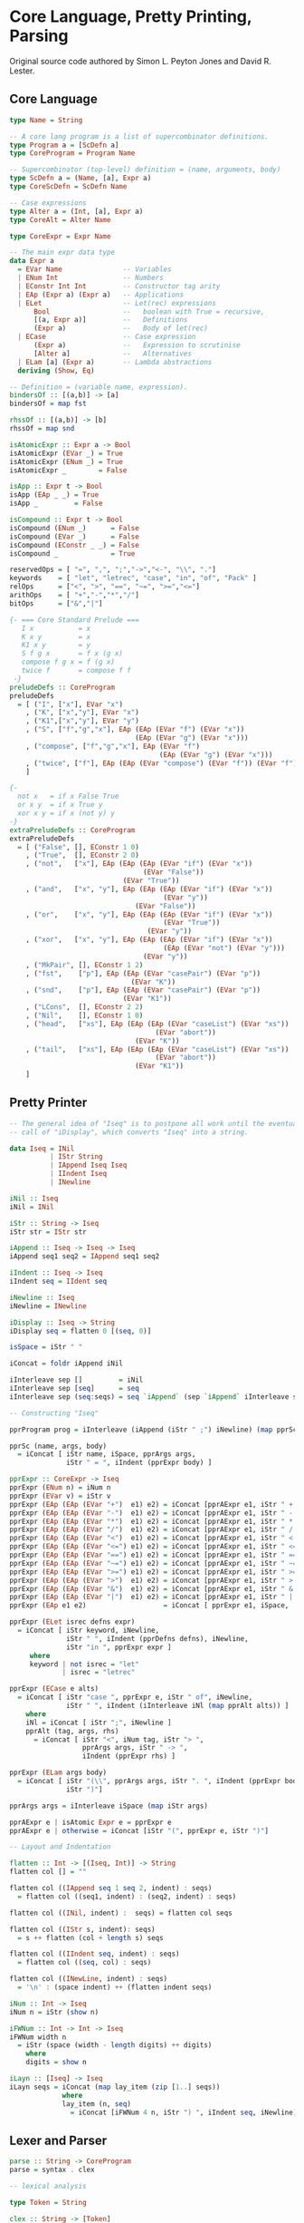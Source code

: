 * Core Language, Pretty Printing, Parsing

Original source code authored by Simon L. Peyton Jones and David R. Lester.

** Core Language

#+begin_src haskell
type Name = String

-- A core lang program is a list of supercombinator definitions.
type Program a = [ScDefn a]
type CoreProgram = Program Name

-- Supercombinator (top-level) definition = (name, arguments, body)
type ScDefn a = (Name, [a], Expr a)
type CoreScDefn = ScDefn Name

-- Case expressions
type Alter a = (Int, [a], Expr a)
type CoreAlt = Alter Name

type CoreExpr = Expr Name

-- The main expr data type
data Expr a
  = EVar Name               -- Variables
  | ENum Int                -- Numbers
  | EConstr Int Int         -- Constructor tag arity
  | EAp (Expr a) (Expr a)   -- Applications
  | ELet                    -- Let(rec) expressions
      Bool                  --   boolean with True = recursive,
      [(a, Expr a)]         --   Definitions
      (Expr a)              --   Body of let(rec)
  | ECase                   -- Case expression
      (Expr a)              --   Expression to scrutinise
      [Alter a]             --   Alternatives
  | ELam [a] (Expr a)       -- Lambda abstractions
  deriving (Show, Eq)

-- Definition = (variable name, expression).
bindersOf :: [(a,b)] -> [a]
bindersOf = map fst

rhssOf :: [(a,b)] -> [b]
rhssOf = map snd

isAtomicExpr :: Expr a -> Bool
isAtomicExpr (EVar _) = True
isAtomicExpr (ENum _) = True
isAtomicExpr _        = False

isApp :: Expr t -> Bool
isApp (EAp _ _) = True
isApp _         = False

isCompound :: Expr t -> Bool
isCompound (ENum _)      = False
isCompound (EVar _)      = False
isCompound (EConstr _ _) = False
isCompound _             = True

reservedOps = [ "=", ",", ";","->","<-", "\\", "."]
keywords    = [ "let", "letrec", "case", "in", "of", "Pack" ]
relOps      = ["<", ">", "==", "~=", ">=","<="]
arithOps    = [ "+","-","*","/"]
bitOps      = ["&","|"]

{- === Core Standard Prelude ===
   I x           = x
   K x y         = x
   K1 x y        = y
   S f g x       = f x (g x)
   compose f g x = f (g x)
   twice f       = compose f f
 -}
preludeDefs :: CoreProgram
preludeDefs
  = [ ("I", ["x"], EVar "x")
    , ("K", ["x","y"], EVar "x")
    , ("K1",["x","y"], EVar "y")
    , ("S", ["f","g","x"], EAp (EAp (EVar "f") (EVar "x"))
                               (EAp (EVar "g") (EVar "x")))
    , ("compose", ["f","g","x"], EAp (EVar "f")
                                     (EAp (EVar "g") (EVar "x")))
    , ("twice", ["f"], EAp (EAp (EVar "compose") (EVar "f")) (EVar "f"))
    ]

{-
  not x   = if x False True
  or x y  = if x True y
  xor x y = if x (not y) y
-}
extraPreludeDefs :: CoreProgram
extraPreludeDefs
  = [ ("False", [], EConstr 1 0)
    , ("True",  [], EConstr 2 0)
    , ("not",   ["x"], EAp (EAp (EAp (EVar "if") (EVar "x"))
                                 (EVar "False"))
                            (EVar "True"))
    , ("and",   ["x", "y"], EAp (EAp (EAp (EVar "if") (EVar "x"))
                                      (EVar "y"))
                               (EVar "False"))
    , ("or",    ["x", "y"], EAp (EAp (EAp (EVar "if") (EVar "x"))
                                      (EVar "True"))
                                  (EVar "y"))
    , ("xor",   ["x", "y"], EAp (EAp (EAp (EVar "if") (EVar "x"))
                                      (EAp (EVar "not") (EVar "y")))
                                 (EVar "y"))
    , ("MkPair", [], EConstr 1 2)
    , ("fst",    ["p"], EAp (EAp (EVar "casePair") (EVar "p"))
                              (EVar "K"))
    , ("snd",    ["p"], EAp (EAp (EVar "casePair") (EVar "p"))
                            (EVar "K1"))
    , ("LCons",  [], EConstr 2 2)
    , ("Nil",    [], EConstr 1 0)
    , ("head",   ["xs"], EAp (EAp (EAp (EVar "caseList") (EVar "xs"))
                                    (EVar "abort"))
                               (EVar "K"))
    , ("tail",   ["xs"], EAp (EAp (EAp (EVar "caseList") (EVar "xs"))
                                    (EVar "abort"))
                               (EVar "K1"))
    ]
#+end_src

** Pretty Printer

#+begin_src haskell
  -- The general idea of "Iseq" is to postpone all work until the eventual
  -- call of "iDisplay", which converts "Iseq" into a string.
  
  data Iseq = INil
            | IStr String
            | IAppend Iseq Iseq
            | IIndent Iseq
            | INewline

  iNil :: Iseq
  iNil = INil
  
  iStr :: String -> Iseq
  iStr str = IStr str
  
  iAppend :: Iseq -> Iseq -> Iseq
  iAppend seq1 seq2 = IAppend seq1 seq2
  
  iIndent :: Iseq -> Iseq
  iIndent seq = IIdent seq
  
  iNewline :: Iseq
  iNewline = INewline
  
  iDisplay :: Iseq -> String
  iDisplay seq = flatten 0 [(seq, 0)]
  
  isSpace = iStr " "
  
  iConcat = foldr iAppend iNil
  
  iInterleave sep []         = iNil
  iInterleave sep [seq]      = seq
  iInterleave sep (seq:seqs) = seq `iAppend` (sep `iAppend` iInterleave sep seqs)

  -- Constructing "Iseq"
  
  pprProgram prog = iInterleave (iAppend (iStr " ;") iNewline) (map pprSc prog)

  pprSc (name, args, body)
    = iConcat [ iStr name, iSpace, pprArgs args,
                iStr " = ", iIndent (pprExpr body) ]
  
  pprExpr :: CoreExpr -> Iseq
  pprExpr (ENum n) = iNum n
  pprExpr (EVar v) = iStr v
  pprExpr (EAp (EAp (EVar "+")  e1) e2) = iConcat [pprAExpr e1, iStr " + ",  pprAExpr e2]
  pprExpr (EAp (EAp (EVar "-")  e1) e2) = iConcat [pprAExpr e1, iStr " - ",  pprAExpr e2]
  pprExpr (EAp (EAp (EVar "*")  e1) e2) = iConcat [pprAExpr e1, iStr " * ",  pprAExpr e2]
  pprExpr (EAp (EAp (EVar "/")  e1) e2) = iConcat [pprAExpr e1, iStr " / ",  pprAExpr e2]
  pprExpr (EAp (EAp (EVar "<")  e1) e2) = iConcat [pprAExpr e1, iStr " < ",  pprAExpr e2]
  pprExpr (EAp (EAp (EVar "<=") e1) e2) = iConcat [pprAExpr e1, iStr " <= ", pprAExpr e2]
  pprExpr (EAp (EAp (EVar "==") e1) e2) = iConcat [pprAExpr e1, iStr " == ", pprAExpr e2]
  pprExpr (EAp (EAp (EVar "~=") e1) e2) = iConcat [pprAExpr e1, iStr " ~= ", pprAExpr e2]
  pprExpr (EAp (EAp (EVar ">=") e1) e2) = iConcat [pprAExpr e1, iStr " >= ", pprAExpr e2]
  pprExpr (EAp (EAp (EVar ">")  e1) e2) = iConcat [pprAExpr e1, iStr " > ",  pprAExpr e2]
  pprExpr (EAp (EAp (EVar "&")  e1) e2) = iConcat [pprAExpr e1, iStr " & ",  pprAExpr e2]
  pprExpr (EAp (EAp (EVar "|")  e1) e2) = iConcat [pprAExpr e1, iStr " | ",  pprAExpr e2]
  pprExpr (EAp e1 e2)                   = iConcat [ pprExpr e1, iSpace,      pprAExpr e2]
  
  pprExpr (ELet isrec defns expr)
    = iConcat [ iStr keyword, iNewline,
                iStr " ", iIndent (pprDefns defns), iNewline,
                iStr "in ", pprExpr expr ]
       where
       keyword | not isrec = "let"
               | isrec = "letrec"
  
  pprExpr (ECase e alts)
    = iConcat [ iStr "case ", pprExpr e, iStr " of", iNewline,
                iStr " ", iIndent (iInterleave iNl (map pprAlt alts)) ]
      where
      iNl = iConcat [ iStr ";", iNewline ]
      pprAlt (tag, args, rhs)
        = iConcat [ iStr "<", iNum tag, iStr "> ",
                    pprArgs args, iStr " -> ",
                    iIndent (pprExpr rhs) ]
  
  pprExpr (ELam args body)
    = iConcat [ iStr "(\\", pprArgs args, iStr ". ", iIndent (pprExpr body),
                iStr ")"]
  
  pprArgs args = iInterleave iSpace (map iStr args)
  
  pprAExpr e | isAtomic Expr e = pprExpr e
  pprAExpr e | otherwise = iConcat [iStr "(", pprExpr e, iStr ")"]

  -- Layout and Indentation
  
  flatten :: Int -> [(Iseq, Int)] -> String
  flatten col [] = ""
  
  flatten col ((IAppend seq 1 seq 2, indent) : seqs)
    = flatten col ((seq1, indent) : (seq2, indent) : seqs)
  
  flatten col ((INil, indent) :  seqs) = flatten col seqs
  
  flatten col ((IStr s, indent): seqs)
    = s ++ flatten (col + length s) seqs
  
  flatten col ((IIndent seq, indent) : seqs)
    = flatten col ((seq, col) : seqs)
  
  flatten col ((INewLine, indent) : seqs)
    = '\n' : (space indent) ++ (flatten indent seqs)

  iNum :: Int -> Iseq
  iNum n = iStr (show n)

  iFWNum :: Int -> Int -> Iseq
  iFWNum width n
    = iStr (space (width - length digits) ++ digits)
      where
      digits = show n

  iLayn :: [Iseq] -> Iseq
  iLayn seqs = iConcat (map lay_item (zip [1..] seqs))
               where
               lay_item (n, seq)
                 = iConcat [iFWNum 4 n, iStr ") ", iIndent seq, iNewline]
#+end_src

** Lexer and Parser

#+begin_src haskell
  parse :: String -> CoreProgram
  parse = syntax . clex
  
  -- lexical analysis

  type Token = String
  
  clex :: String -> [Token]
  -- discard leading whitespace
  clex (c:cs) | isWhiteSpace c = clex cs

  -- decimal digits
  clex (c:cs) | isDigit c = num_token : clex rest_cs
                where
                num_token = c : takeWhile isDigit cs
                rest_cs = dropWhile isDigit cs

  -- identifiers
  clex (c:cs) | isAlpha c = var_token : clex rest_cs
                where
                var_token = c : takeWhile isIdChar cs
                rest cs = dropWhile isIdChar cs

  -- comments
  clex ('|':'|':cs) = clex (dropWhile (/= '\n') cs)

  -- two-character operators
  clex (c1:c2:c3) | ([c1, c2] `elem` twoCharOps) = [c1, c2] : clex cs

  -- other
  clex (c:cs) = [c] : clex cs

  -- empty
  clex [] = []

  isIdChar, isWhiteSpace :: Char -> Bool
  isIdChar c = isAlpha c || isDigit c || (c == '_')
  isWhiteSpace c = c `elem` " \t\n"

  twoCharOps :: [String]
  twoCharOps = ["==", "~=", ">=", "<=", "->"]

  -- Parser
  
  type Parser a = [Token] -> [(a, [Token])]

  pSat :: (String, Bool) -> Parser String
  pSat pred [] = []
  pSat pred (token:tokens) | pred tok = [(token, tokens)]
                           | otherwise = []
  pLit s = pSat (== s)

  pVar = pSat isVar
         where
         isVar s = isAlpha (head s) && s `notElem` keywords

  keywords :: [String]
  keywords = ["let", "letrec", "case", "in", "of", "Pack"]
  
  pNum = pSat (isDigit . head) `pApply` numvalue

  numvalue :: String -> Int
  numvalue = foldl1 (\a c -> 10 * a + ord c - ord '0') 0
  
  -- choices
  pAlt :: Parser a -> Parser a -> Parser a
  pAlt p1 p2 tokens = (p1 tokens) ++ (p2 tokens)

  -- sequences
  pThen :: (a -> b -> c) Parser a -> Parser b -> Parser c
  pThen combine p1 p2 tokens
    = [(combine v1 v2, tokens2) | (v1, tokens1) <- p1 tokens,
                                  (v2, tokens2) <- p2 tokens1]

  pThen3 :: (a -> b -> c -> d) -> Parser a -> Parser b -> Parser c -> Parser d
  pThen3 combine p1 p2 p3 tokens
    = [(combine v1, v2, v3, tokens3) | (v1, tokens1) <- p1 tokens,
                                       (v2, tokens2) <- p2 tokens1,
                                       (v3, tokens3) <- p3 tokens2]

  pThen4 :: (a -> b -> c -> d) -> Parser a -> Parser b -> Parser c -> Parser d -> Parser e
  pThen4 combine p1 p2 p3 p4 tokens
    = [(combine v1, v2, v3, v4, tokens4) | (v1, tokens1) <- p1 tokens,
                                           (v2, tokens2) <- p2 tokens1,
                                           (v3, tokens3) <- p3 tokens2,
                                           (v4, tokens4) <- p4 tokens3]

  pOneOrMoreWithSep :: Parser a -> Parser b -> Parser [a]
  pOneOrMoreWithSep p sep = pThen (:) p (pOneOrMoreWithSep_c p sep)
  pOneOrMoreWithSep_c p psep
    = (pThen discard_sep psep (pOneOrMoreWithSep p psep)) `pAlt` (pEmpty [])
      where
      discard_sep sep vs = vs
  
  pEmpty :: a -> Parser a
  pEmpty v tokens = [(v, tokens)]

  pOneOrMore :: Parser a -> Parser [a]
  pOneOrMore p = pThen (:) p (pZeroOrMore p)

  pZeroOrMore :: Parser a -> Parser [a]
  pZeroOrMore p = (pOneOrMore p) `pAlt` (pEmpty [])

  -- mapping
  pApply :: Parser a -> (a -> b) -> Parser b
  pApply p f tokens [(f v, tokens') | (v, tokens') <- p tokens]
  
  syntax :: [Token] -> CoreProgram
  syntax = take_first_parse . pProgram
         where
         take_first_parse ((prog, []) : others) = prog
         take_first_parse (parse      : others) = take_first_parse others
         take_first_parse other                 = error "Syntax error"

  pProgram :: Parser CoreProgram
  pProgram = pOneOrMoreWithSep pSc (pLit ";")

  pSc :: Parser CoreScDefn
  pSc = pThen4 mk_sc pVar (pZeroOrMore pVar) (pLit "=") pExpr

  mk_sc sc args eq rhs = (sc, args, rhs)

  pExpr = pLet `pAlt` (pCase `pAlt` (pLambda `pAlt` pExpr1))

  pLet = pThen4 mk_let
                ((pLit "let") `pAlt` (pLit "letrec")) pDefns
                (pLit "in") pExpr
         where
         mk_let keyword defns in' expr = Elet (keyword == "letrec") defns expr

  pDefns = pOneOrMoreWithSep pDefn (pLit ";")
  pDefn = pThen3 mk_defn pVar (pLit "=") pExpr
          where
          mkdefn var equals rhs = (var, rhs)

  pCase = pThen4 mk_case (pLit "case") pExpr (pLit "of") pAlters
          where
          mk_case case' e of' alts = ECase e alts

  pAlters = pOneOrMoreWithSep pAlter (pLit ";")
  pAlter = pThen4 mk_alt pTag (pZeroOrMore pVar) (pLit "->") pExpr
           where
           mk_alt tag args arrow rhs = (tag, args, rhs)

  pTag = pThen3 get_tag (pLit "<") pNum (pLit ">")
         where
         get_tag lb tag rb = tag

  pLambda = pThen4 mk_lam
                (pLit "\\") (pOneOrMore pVar) (pLit ".") pExpr
            where
            mk_lam lam vars dot expr = ELam vars expr

  data PartialExpr = NoOp | FoundOp Name CoreExpr

  pExpr1 :: Parser CoreExpr
  pExpr1 = pThen assembleOp pExpr2 pExpr1c
  
  pExpr1c :: Parser PartialExpr
  pExpr1c = (pThen FoundOp (pLit "|") pExpr1) `pAlt` (pEmpty NoOp)

  assembleOp :: CoreExpr -> PartialExpr -> CoreExpr
  assembleOp e1 NoOp = e1
  assembleOp e1 (FoundOp op e2) = EAp (EAp (EVar op) e1) e2
  
  pExpr2 = pThen assembleOp pExpr4 pExpr3c
  pExpr2c = (pThen FoundOp pRelop pExpr4) `pAlt` (pEmpty NoOp)

  pRelop = pSat (`elem` relops)
           where
           relops = ["<=", "<", ">=", ">", "==", "~="]

  pExpr4 = pThen assembleOp pExpr5 pExpr4c
  pExpr4c = (pThen FoundOp (pLit "+") pExpr4) `pAlt`
            ((pThen FoundOp (pLit "-") pExpr5  `pAlt`
              pEmpty NoOp))

  pExpr5 = pThen assembleOp pExpr6 pExpr5c
  pExpr5c = (pThen FoundOp (pLit "*") pExpr5) `pAlt`
            ((pThen FoundOp (pLit "/") pExpr6) `pAlt`
             (pEmpty NoOp))

  pExpr6 = (pOneOrMore pAtomic) `pApply` mk_ap_chain
           where
           mk_ap_chain (fn:args) = foldl1 EAp fn args

  pAtomic = pConstr `pAlt`
            (pBracExpr `pAlt`
            ((pVar `pApply` EVar) `pAlt`
            ((pNum `pApply` ENum))))

  pBracExpr = pThen3 mk_brack (pLit "(") pExpr (pLit ")")
              where
              mk_brack open expr close = expr

  pConstr = pThen4 pick_constr (pLit "Cons") (pLit "{") pTagArity (pLit "}")
            where
            pick_constr cons lbrack constr rbrack = constr
            pTagArity = pThen3 mk_constr pNum (pLit ",") pNum
            mk_constr tag comma arity = Econstr tag arity
#+end_src
